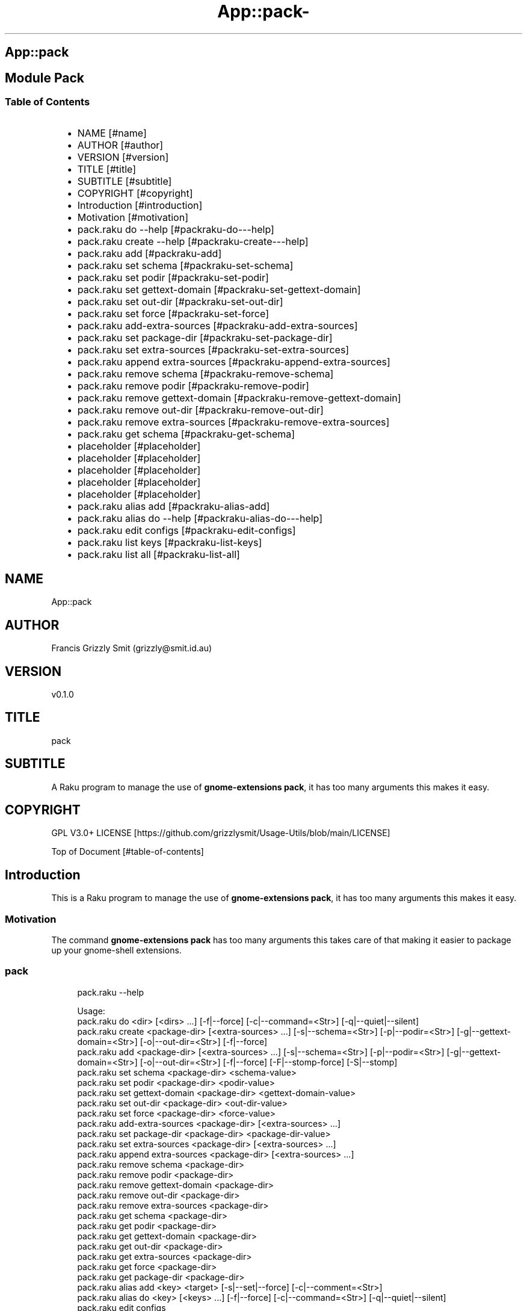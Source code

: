 .\" Automatically generated by Pod::To::Man 1.2.1
.\"
.pc
.TH App::pack- 1 "2025-07-04" "rakudo (2025.05)" "User Contributed Raku Documentation"
.SH App::pack
.SH Module Pack
.SS Table of Contents
.RS 2n
.IP \(bu 2m
NAME [#name]
.RE
.RS 2n
.IP \(bu 2m
AUTHOR [#author]
.RE
.RS 2n
.IP \(bu 2m
VERSION [#version]
.RE
.RS 2n
.IP \(bu 2m
TITLE [#title]
.RE
.RS 2n
.IP \(bu 2m
SUBTITLE [#subtitle]
.RE
.RS 2n
.IP \(bu 2m
COPYRIGHT [#copyright]
.RE
.RS 2n
.IP \(bu 2m
Introduction [#introduction]
.RE
.RS 2n
.IP \(bu 2m
Motivation [#motivation]
.RE
.RS 2n
.IP \(bu 2m
pack\&.raku do \-\-help [#packraku-do---help]
.RE
.RS 2n
.IP \(bu 2m
pack\&.raku create \-\-help [#packraku-create---help]
.RE
.RS 2n
.IP \(bu 2m
pack\&.raku add [#packraku-add]
.RE
.RS 2n
.IP \(bu 2m
pack\&.raku set schema [#packraku-set-schema]
.RE
.RS 2n
.IP \(bu 2m
pack\&.raku set podir [#packraku-set-podir]
.RE
.RS 2n
.IP \(bu 2m
pack\&.raku set gettext\-domain [#packraku-set-gettext-domain]
.RE
.RS 2n
.IP \(bu 2m
pack\&.raku set out\-dir [#packraku-set-out-dir]
.RE
.RS 2n
.IP \(bu 2m
pack\&.raku set force [#packraku-set-force]
.RE
.RS 2n
.IP \(bu 2m
pack\&.raku add\-extra\-sources [#packraku-add-extra-sources]
.RE
.RS 2n
.IP \(bu 2m
pack\&.raku set package\-dir [#packraku-set-package-dir]
.RE
.RS 2n
.IP \(bu 2m
pack\&.raku set extra\-sources [#packraku-set-extra-sources]
.RE
.RS 2n
.IP \(bu 2m
pack\&.raku append extra\-sources [#packraku-append-extra-sources]
.RE
.RS 2n
.IP \(bu 2m
pack\&.raku remove schema [#packraku-remove-schema]
.RE
.RS 2n
.IP \(bu 2m
pack\&.raku remove podir [#packraku-remove-podir]
.RE
.RS 2n
.IP \(bu 2m
pack\&.raku remove gettext\-domain [#packraku-remove-gettext-domain]
.RE
.RS 2n
.IP \(bu 2m
pack\&.raku remove out\-dir [#packraku-remove-out-dir]
.RE
.RS 2n
.IP \(bu 2m
pack\&.raku remove extra\-sources [#packraku-remove-extra-sources]
.RE
.RS 2n
.IP \(bu 2m
pack\&.raku get schema [#packraku-get-schema]
.RE
.RS 2n
.IP \(bu 2m
placeholder [#placeholder]
.RE
.RS 2n
.IP \(bu 2m
placeholder [#placeholder]
.RE
.RS 2n
.IP \(bu 2m
placeholder [#placeholder]
.RE
.RS 2n
.IP \(bu 2m
placeholder [#placeholder]
.RE
.RS 2n
.IP \(bu 2m
placeholder [#placeholder]
.RE
.RS 2n
.IP \(bu 2m
pack\&.raku alias add [#packraku-alias-add]
.RE
.RS 2n
.IP \(bu 2m
pack\&.raku alias do \-\-help [#packraku-alias-do---help]
.RE
.RS 2n
.IP \(bu 2m
pack\&.raku edit configs [#packraku-edit-configs]
.RE
.RS 2n
.IP \(bu 2m
pack\&.raku list keys [#packraku-list-keys]
.RE
.RS 2n
.IP \(bu 2m
pack\&.raku list all [#packraku-list-all]
.RE
.SH "NAME"
App::pack 
.SH "AUTHOR"
Francis Grizzly Smit (grizzly@smit\&.id\&.au)
.SH "VERSION"
v0\&.1\&.0
.SH "TITLE"
pack
.SH "SUBTITLE"
A Raku program to manage the use of \fBgnome\-extensions pack\fR, it has too many arguments this makes it easy\&.
.SH "COPYRIGHT"
GPL V3\&.0+ LICENSE [https://github.com/grizzlysmit/Usage-Utils/blob/main/LICENSE]

Top of Document [#table-of-contents]
.SH Introduction

This is a Raku program to manage the use of \fBgnome\-extensions pack\fR, it has too many arguments this makes it easy\&. 
.SS Motivation

The command \fBgnome\-extensions pack\fR has too many arguments this takes care of that making it easier to package up your gnome\-shell extensions\&. 
.SS pack

.RS 4m
.EX
pack\&.raku \-\-help

Usage:
  pack\&.raku do <dir>  [<dirs> \&.\&.\&.] [\-f|\-\-force] [\-c|\-\-command=<Str>] [\-q|\-\-quiet|\-\-silent]
  pack\&.raku create <package\-dir>  [<extra\-sources> \&.\&.\&.] [\-s|\-\-schema=<Str>] [\-p|\-\-podir=<Str>] [\-g|\-\-gettext\-domain=<Str>] [\-o|\-\-out\-dir=<Str>] [\-f|\-\-force]
  pack\&.raku add <package\-dir>  [<extra\-sources> \&.\&.\&.] [\-s|\-\-schema=<Str>] [\-p|\-\-podir=<Str>] [\-g|\-\-gettext\-domain=<Str>] [\-o|\-\-out\-dir=<Str>] [\-f|\-\-force] [\-F|\-\-stomp\-force] [\-S|\-\-stomp]
  pack\&.raku set schema <package\-dir> <schema\-value>
  pack\&.raku set podir <package\-dir> <podir\-value>
  pack\&.raku set gettext\-domain <package\-dir> <gettext\-domain\-value>
  pack\&.raku set out\-dir <package\-dir> <out\-dir\-value>
  pack\&.raku set force <package\-dir> <force\-value>
  pack\&.raku add\-extra\-sources <package\-dir>  [<extra\-sources> \&.\&.\&.]
  pack\&.raku set package\-dir <package\-dir> <package\-dir\-value>
  pack\&.raku set extra\-sources <package\-dir>  [<extra\-sources> \&.\&.\&.]
  pack\&.raku append extra\-sources <package\-dir>  [<extra\-sources> \&.\&.\&.]
  pack\&.raku remove schema <package\-dir>
  pack\&.raku remove podir <package\-dir>
  pack\&.raku remove gettext\-domain <package\-dir>
  pack\&.raku remove out\-dir <package\-dir>
  pack\&.raku remove extra\-sources <package\-dir>
  pack\&.raku get schema <package\-dir>
  pack\&.raku get podir <package\-dir>
  pack\&.raku get gettext\-domain <package\-dir>
  pack\&.raku get out\-dir <package\-dir>
  pack\&.raku get extra\-sources <package\-dir>
  pack\&.raku get force <package\-dir>
  pack\&.raku get package\-dir <package\-dir>
  pack\&.raku alias add <key> <target>   [\-s|\-\-set|\-\-force] [\-c|\-\-comment=<Str>]
  pack\&.raku alias do <key>  [<keys> \&.\&.\&.] [\-f|\-\-force] [\-c|\-\-command=<Str>] [\-q|\-\-quiet|\-\-silent]
  pack\&.raku edit configs
  pack\&.raku list keys  [<prefix>]  [\-c|\-\-color|\-\-colour] [\-s|\-\-syntax] [\-l|\-\-page\-length[=Int]] [\-p|\-\-pattern=<Str>] [\-e|\-\-ecma\-pattern=<Str>]
  pack\&.raku list all  [<prefix>]  [\-c|\-\-color|\-\-colour] [\-s|\-\-syntax] [\-l|\-\-page\-length[=Int]] [\-p|\-\-pattern=<Str>] [\-e|\-\-ecma\-pattern=<Str>]
  pack\&.raku delete   [<keys> \&.\&.\&.] [\-d|\-\-delete|\-\-do\-not\-trash]
  pack\&.raku del   [<keys> \&.\&.\&.] [\-d|\-\-delete|\-\-do\-not\-trash]
  pack\&.raku trash   [<keys> \&.\&.\&.]
  pack\&.raku tidy file
  pack\&.raku comment <key> <comment>   [\-k|\-\-kind=<Str where \{ \&.\&.\&. } >]
  pack\&.raku list trash  [<prefix>]  [\-c|\-\-color|\-\-colour] [\-s|\-\-syntax] [\-l|\-\-page\-length[=Int]] [\-p|\-\-pattern=<Str>] [\-e|\-\-ecma\-pattern=<Str>]
  pack\&.raku empty trash
  pack\&.raku undelete   [<keys> \&.\&.\&.]
  pack\&.raku show stats  [<prefix>]  [\-c|\-\-color|\-\-colour] [\-s|\-\-syntax] [\-p|\-\-pattern=<Str>] [\-e|\-\-ecma\-pattern=<Str>]
  pack\&.raku show statistics  [<prefix>]  [\-c|\-\-color|\-\-colour] [\-s|\-\-syntax] [\-p|\-\-pattern=<Str>] [\-e|\-\-ecma\-pattern=<Str>]
  pack\&.raku backup db    [\-w|\-\-win\-format|\-\-use\-windows\-formating]
  pack\&.raku restore db  [<restore\-from>]
  pack\&.raku menu restore db  [<message>]  [\-c|\-\-color|\-\-colour] [\-s|\-\-syntax]
  pack\&.raku list db backups  [<prefix>]  [\-c|\-\-color|\-\-colour] [\-s|\-\-syntax] [\-l|\-\-page\-length[=Int]] [\-p|\-\-pattern=<Str>] [\-e|\-\-ecma\-pattern=<Str>]
  pack\&.raku list editors    [\-f|\-\-prefix=<Str>] [\-c|\-\-color|\-\-colour] [\-s|\-\-syntax] [\-l|\-\-page\-length[=Int]] [\-p|\-\-pattern=<Str>] [\-e|\-\-ecma\-pattern=<Str>]
  pack\&.raku editors stats  [<prefix>]  [\-c|\-\-color|\-\-colour] [\-s|\-\-syntax] [\-l|\-\-page\-length[=Int]] [\-p|\-\-pattern=<Str>] [\-e|\-\-ecma\-pattern=<Str>]
  pack\&.raku list editors backups  [<prefix>]  [\-c|\-\-color|\-\-colour] [\-s|\-\-syntax] [\-l|\-\-page\-length[=Int]] [\-p|\-\-pattern=<Str>] [\-e|\-\-ecma\-pattern=<Str>]
  pack\&.raku backup editors    [\-w|\-\-use\-windows\-formatting]
  pack\&.raku restore editors <restore\-from>
  pack\&.raku set editor <editor> [<comment>]
  pack\&.raku set override GUI_EDITOR <value> [<comment>]
  pack\&.raku menu restore editors  [<message>]  [\-c|\-\-color|\-\-colour] [\-s|\-\-syntax]


.EE
.RE
.SH pack\&.raku do \-\-help

.RS 4m
.EX
pack\&.raku do \-\-help

Usage:
  pack\&.raku do <dir> [<dirs> \&.\&.\&.] [\-f|\-\-force] [\-c|\-\-command=<Str>] [\-q|\-\-quiet|\-\-silent]

L<Table of Contents|#table\-of\-contents>


.EE
.RE
.P
Where
.RS 2n
.IP \(bu 2m
dir is a directory containing a \fBgnome\-shell\fR plugin
.RE
.RS 2n
.IP \(bu 2m
assumes that the directory contains a \&.pack_args\&.json file which containes all the arguments for \fBgnome\-extensions pack\fR\&.
.RE
.RS 2n
.IP \(bu 2m
\fB[dirs \&.\&.\&.]\fR a list of aditional directories containing \fBgnome\-shell\fR plugins same as dir\&.
.RE
.RS 2n
.IP \(bu 2m
\fB[\-f|\-\-force]\fR overrides the force parameter in every \&.pack_args\&.json\&.
.RE
.RS 2n
.IP \(bu 2m
\fB[\-c|\-\-command=<Str>]\fR overrides the command to list the current directory it is asummed this is the same as the output directory for all the plugins\&.
.RE
.RS 2n
.IP \(bu 2m
the default is \fBls \-Flaghi \-\-color=always\fR this can be overriden by the value of the \fBLS_CMD\fR environment variable but the command\-line value overrides both\&.
.RE
.RS 2n
.IP \(bu 2m
\fB[\-q|\-\-quiet|\-\-silent]\fR if present then all non\-error output is suppressed\&.
.RE

Table of Contents [#table-of-contents]
.SH pack\&.raku create \-\-help

.RS 4m
.EX
Usage:
  pack\&.raku create <package\-dir> [<extra\-sources> \&.\&.\&.] [\-s|\-\-schema=<Str>] [\-p|\-\-podir=<Str>] [\-g|\-\-gettext\-domain=<Str>] [\-o|\-\-out\-dir=<Str>] [\-f|\-\-force]


.EE
.RE
.P
Create the \&.pack_args\&.json file\&.

Where
.RS 2n
.IP \(bu 2m
\fB<package\-dir>\fR Directory containing plugin\&.
.RE
.RS 2n
.IP \(bu 2m
\fB[<extra\-sources> \&.\&.\&.]\fR A list of extra files to add to the package\&.
.RE
.RS 2n
.IP \(bu 2m
\fB[\-s|\-\-schema=<Str>]\fR The path to the schema file\&.
.RE
.RS 2n
.IP \(bu 2m
\fB[\-p|\-\-podir=<Str>]\fR The path to the po files\&.
.RE
.RS 2n
.IP \(bu 2m
\fB[\-g|\-\-gettext\-domain=<Str>]\fR The gettext domain\&.
.RE
.RS 2n
.IP \(bu 2m
\fB[\-o|\-\-out\-dir=<Str>]\fR The directory to place the package file in\&.
.RE
.RS 2n
.IP \(bu 2m
\fB[\-f|\-\-force]\fR set the force option\&.
.RE

Table of Contents [#table-of-contents]
.SH pack\&.raku add

.RS 4m
.EX
pack\&.raku add \-\-help

Usage:
  pack\&.raku add <package\-dir> [<extra\-sources> \&.\&.\&.] [\-s|\-\-schema=<Str>] [\-p|\-\-podir=<Str>] [\-g|\-\-gettext\-domain=<Str>] [\-o|\-\-out\-dir=<Str>] [\-f|\-\-force] [\-F|\-\-stomp\-force] [\-S|\-\-stomp]


.EE
.RE
.P
Modifiy add to the \&.pack_args\&.json file\&.

Where
.RS 2n
.IP \(bu 2m
\fB<package\-dir>\fR Directory containing plugin\&.
.RE
.RS 2n
.IP \(bu 2m
\fB[<extra\-sources> \&.\&.\&.]\fR A list of extra files to add to the package\&.
.RE
.RS 2n
.IP \(bu 2m
\fB[\-s|\-\-schema=<Str>]\fR The path to the schema file\&.
.RE
.RS 2n
.IP \(bu 2m
\fB[\-p|\-\-podir=<Str>]\fR The path to the po files\&.
.RE
.RS 2n
.IP \(bu 2m
\fB[\-g|\-\-gettext\-domain=<Str>]\fR The gettext domain\&.
.RE
.RS 2n
.IP \(bu 2m
\fB[\-o|\-\-out\-dir=<Str>]\fR The directory to place the package file in\&.
.RE
.RS 2n
.IP \(bu 2m
\fB[\-f|\-\-force]\fR set the force option\&.
.RE
.RS 2n
.IP \(bu 2m
\fB[\-F|\-\-stomp\-force]\fR If present then the value of \-\-force wins regradless\&.
.RE
.RS 2n
.IP \(bu 2m
\fB[\-S|\-\-stomp]\fR If present then @extra\-sources stomps on whatever was before otherwise they are spliced together\&.
.RE

Table of Contents [#table-of-contents]
.SH pack\&.raku set schema

.RS 4m
.EX
pack\&.raku set schema \-\-help

Usage:
  pack\&.raku set schema <package\-dir> <schema\-value>


.EE
.RE
.P
Set the value of schema in \fB<package\-dir>/\&.pack_args\&.json\fR

Where
.RS 2n
.IP \(bu 2m
\fB<package\-dir>\fR Directory containing plugin\&.
.RE
.RS 2n
.IP \(bu 2m
\fB<schema\-value>\fR new value of schema\&.
.RE

Table of Contents [#table-of-contents]
.SH pack\&.raku set podir

.RS 4m
.EX
pack\&.raku set podir \-\-help

Usage:
  pack\&.raku set podir <package\-dir> <podir\-value>


.EE
.RE
.P
Set the value of podir in \fB<package\-dir>/\&.pack_args\&.json\fR

Where
.RS 2n
.IP \(bu 2m
\fB<package\-dir>\fR Directory containing plugin\&.
.RE
.RS 2n
.IP \(bu 2m
\fB<podir\-value>\fR new value of podir\&.
.RE
.RS 2n
.IP \(bu 2m
podir is the path of the directory containing the po files\&.
.RE

Table of Contents [#table-of-contents]
.SH pack\&.raku set gettext\-domain

.RS 4m
.EX
pack\&.raku set gettext\-domain \-\-help

Usage:
  pack\&.raku set gettext\-domain <package\-dir> <gettext\-domain\-value>


.EE
.RE
.P
Set the value of gettext\-domain in \fB<package\-dir>/\&.pack_args\&.json\fR

Where
.RS 2n
.IP \(bu 2m
\fB<package\-dir>\fR Directory containing plugin\&.
.RE
.RS 2n
.IP \(bu 2m
\fB<gettext\-domain\-value>\fR new value of gettext\-domain\&.
.RE

Table of Contents [#table-of-contents]
.SH pack\&.raku set out\-dir

.RS 4m
.EX
pack\&.raku set out\-dir \-\-help

Usage:
  pack\&.raku set out\-dir <package\-dir> <out\-dir\-value>


.EE
.RE
.P
Set the value of out\-dir in \fB<package\-dir>/\&.pack_args\&.json\fR

Where
.RS 2n
.IP \(bu 2m
\fB<package\-dir>\fR Directory containing plugin\&.
.RE
.RS 2n
.IP \(bu 2m
\fB<out\-dir\-value>\fR new value of out\-dir\&.
.RE

Table of Contents [#table-of-contents]
.SH pack\&.raku set force

.RS 4m
.EX
pack\&.raku set force \-\-help

Usage:
  pack\&.raku set force <package\-dir> <force\-value>


.EE
.RE
.P
Set the value of force in \fB<package\-dir>/\&.pack_args\&.json\fR

Where
.RS 2n
.IP \(bu 2m
\fB<package\-dir>\fR Directory containing plugin\&.
.RE
.RS 2n
.IP \(bu 2m
\fB<force\-value>\fR new value of force\&.
.RE

Table of Contents [#table-of-contents]
.SH pack\&.raku add\-extra\-sources

.RS 4m
.EX
pack\&.raku add\-extra\-sources \-\-help

Usage:
  pack\&.raku add\-extra\-sources <package\-dir> [<extra\-sources> \&.\&.\&.]


.EE
.RE
.P
Add to the value of extra\-sources in \fB<package\-dir>/\&.pack_args\&.json\fR

Where
.RS 2n
.IP \(bu 2m
\fB<package\-dir>\fR Directory containing plugin\&.
.RE
.RS 2n
.IP \(bu 2m
\fB[<extra\-sources> \&.\&.\&.]\fR additional extra\-sources\&.
.RE

Table of Contents [#table-of-contents]
.SH pack\&.raku set package\-dir

.RS 4m
.EX
pack\&.raku set package\-dir \-\-help

Usage:
  pack\&.raku set package\-dir <package\-dir> <package\-dir\-value>


.EE
.RE
.P
Set the value of package\-dir in \fB<package\-dir>/\&.pack_args\&.json\fR

Where
.RS 2n
.IP \(bu 2m
\fB<package\-dir>\fR Directory containing plugin\&.
.RE
.RS 2n
.IP \(bu 2m
\fB<package\-dir\-value>\fR new value of package\-dir\&.
.RE
.RS 2n
.IP \(bu 2m
probably useless as \fB<package\-dir>\fR and \fB<package\-dir\-value>\fR are to be expected to be the same generally, but if needed it's here\&.
.RE

Table of Contents [#table-of-contents]
.SH pack\&.raku set extra\-sources

.RS 4m
.EX
pack\&.raku set extra\-sources \-\-help

Usage:
  pack\&.raku set extra\-sources <package\-dir> [<extra\-sources> \&.\&.\&.]


.EE
.RE
.P
Set the value of extra\-sources in \fB<package\-dir>/\&.pack_args\&.json\fR

Where
.RS 2n
.IP \(bu 2m
\fB<package\-dir>\fR Directory containing plugin\&.
.RE
.RS 2n
.IP \(bu 2m
\fB[<extra\-sources> \&.\&.\&.]\fR new value of extra\-sources\&.
.RE

Table of Contents [#table-of-contents]
.SH pack\&.raku append extra\-sources

.RS 4m
.EX
pack\&.raku append extra\-sources \-\-help

Usage:
  pack\&.raku append extra\-sources <package\-dir> [<extra\-sources> \&.\&.\&.]


.EE
.RE
.P
Append \fB[<extra\-sources> \&.\&.\&.]\fR to the value of extra\-sources in \fB<package\-dir>/\&.pack_args\&.json\fR

Where
.RS 2n
.IP \(bu 2m
\fB<package\-dir>\fR Directory containing plugin\&.
.RE
.RS 2n
.IP \(bu 2m
\fB[<extra\-sources> \&.\&.\&.]\fR value to append to extra\-sources\&.
.RE

Table of Contents [#table-of-contents]
.SH pack\&.raku remove schema

.RS 4m
.EX
pack\&.raku remove schema \-\-help

Usage:
  pack\&.raku remove schema <package\-dir>


.EE
.RE
.P
Remove the value of schema in \fB<package\-dir>/\&.pack_args\&.json\fR

Where
.RS 2n
.IP \(bu 2m
\fB<package\-dir>\fR Directory containing plugin\&.
.RE

Table of Contents [#table-of-contents]
.SH pack\&.raku remove podir

.RS 4m
.EX
pack\&.raku remove podir \-\-help

Usage:
  pack\&.raku remove podir <package\-dir>


.EE
.RE
.P
Remove the value of podir in \fB<package\-dir>/\&.pack_args\&.json\fR

Where
.RS 2n
.IP \(bu 2m
\fB<package\-dir>\fR Directory containing plugin\&.
.RE

Table of Contents [#table-of-contents]
.SH pack\&.raku remove gettext\-domain

.RS 4m
.EX
pack\&.raku remove gettext\-domain \-\-help

Usage:
  pack\&.raku remove gettext\-domain <package\-dir>


.EE
.RE
.P
Remove the value of gettext\-domain in \fB<package\-dir>/\&.pack_args\&.json\fR

Where
.RS 2n
.IP \(bu 2m
\fB<package\-dir>\fR Directory containing plugin\&.
.RE

Table of Contents [#table-of-contents]
.SH pack\&.raku remove out\-dir

.RS 4m
.EX
pack\&.raku remove out\-dir \-\-help

Usage:
  pack\&.raku remove out\-dir <package\-dir>


.EE
.RE
.P
Remove the value of out\-dir in \fB<package\-dir>/\&.pack_args\&.json\fR

Where
.RS 2n
.IP \(bu 2m
\fB<package\-dir>\fR Directory containing plugin\&.
.RE

Table of Contents [#table-of-contents]
.SH pack\&.raku remove extra\-sources

.RS 4m
.EX
pack\&.raku remove extra\-sources \-\-help

Usage:
  pack\&.raku remove extra\-sources <package\-dir>


.EE
.RE
.P
Truncate the value of extra\-sources in \fB<package\-dir>/\&.pack_args\&.json\fR

Where
.RS 2n
.IP \(bu 2m
\fB<package\-dir>\fR Directory containing plugin\&.
.RE

Table of Contents [#table-of-contents]
.SH pack\&.raku get schema

.RS 4m
.EX
pack\&.raku get schema \-\-help

Usage:
  pack\&.raku get schema <package\-dir>


.EE
.RE
.P
Get the value of schema in \fB<package\-dir>/\&.pack_args\&.json\fR

Where
.RS 2n
.IP \(bu 2m
\fB<package\-dir>\fR Directory containing plugin\&.
.RE

Table of Contents [#table-of-contents]
.SH pack\&.raku alias add

.RS 4m
.EX
pack\&.raku alias add \-\-help

Usage:
  pack\&.raku alias add <key> <target>  [\-s|\-\-set|\-\-force] [\-c|\-\-comment=<Str>]


.EE
.RE
.P
Where 
.RS 2n
.IP \(bu 2m
\fB<key>\fR is a faily arbitray key\&.
.RE
.RS 2n
.IP \(bu 2m
\fB<target>\fR is a path to a directory containing a \fBgnome\-shell\fR plugin\&.
.RE
.RS 2n
.IP \(bu 2m
\fB[\-s|\-\-set|\-\-force]\fR if present then add the key directory pair even if it requires overwriting an existing entry\&.
.RE
.RS 2n
.IP \(bu 2m
\fB[\-c|\-\-comment=<Str>]\fR A comment to describe the key directory pair\&.
.RE

Table of Contents [#table-of-contents]
.SH pack\&.raku alias do \-\-help

.RS 4m
.EX
Usage:
  pack\&.raku alias do <key> [<keys> \&.\&.\&.] [\-f|\-\-force] [\-c|\-\-command=<Str>] [\-q|\-\-quiet|\-\-silent]


.EE
.RE
.P
Where
.RS 2n
.IP \(bu 2m
key is a key pointing to a directory in the directory database containing a \fBgnome\-shell\fR plugin
.RE
.RS 2n
.IP \(bu 2m
assumes that the directory contains a \&.pack_args\&.json file which containes all the arguments for \fBgnome\-extensions pack\fR\&.
.RE
.RS 2n
.IP \(bu 2m
\fB[keys \&.\&.\&.]\fR a list of aditional keys pointing to directories in the directory database containing \fBgnome\-shell\fR plugins same as key\&.
.RE
.RS 2n
.IP \(bu 2m
\fB[\-f|\-\-force]\fR overrides the force parameter in every \&.pack_args\&.json\&.
.RE
.RS 2n
.IP \(bu 2m
\fB[\-c|\-\-command=<Str>]\fR overrides the command to list the current directory it is asummed this is the same as the output directory for all the plugins\&.
.RE
.RS 2n
.IP \(bu 2m
the default is \fBls \-Flaghi \-\-color=always\fR this can be overriden by the value of the \fBLS_CMD\fR environment variable but the command\-line value overrides both\&.
.RE
.RS 2n
.IP \(bu 2m
\fB[\-q|\-\-quiet|\-\-silent]\fR if present then all non\-error output is suppressed\&.
.RE

Table of Contents [#table-of-contents]
.SH pack\&.raku edit configs

.RS 4m
.EX
pack\&.raku edit configs \-\-help

Usage:
  pack\&.raku edit configs


.EE
.RE
.P
Open all configuration files for editing, avoid for expert use only and there are better ways, mostly\&.

Table of Contents [#Table-of-Contents]
.SH pack\&.raku list keys

.RS 4m
.EX
pack\&.raku list keys \-\-help

Usage:
  pack\&.raku list keys [<prefix>]  [\-c|\-\-color|\-\-colour] [\-s|\-\-syntax] [\-l|\-\-page\-length[=Int]] [\-p|\-\-pattern=<Str>] [\-e|\-\-ecma\-pattern=<Str>]


.EE
.RE
.P
Where
.RS 2n
.IP \(bu 2m
\fB[<prefix>]\fR If present then search for keys starting with the string value\&.
.RE
.RS 2n
.IP \(bu 2m
\fB[\-c|\-\-color|\-\-colour]\fR If present then show with ANSI colours\&.
.RE
.RS 2n
.IP \(bu 2m
\fB[\-s|\-\-syntax]\fR If present will override colour setting and dispaly with syntax highlighted colours\&.
.RE
.RS 2n
.IP \(bu 2m
\fB[\-l|\-\-page\-length[=Int]]\fR Set the page length before headers are reshown\&.
.RE
.RS 2n
.IP \(bu 2m
\fB[\-p|\-\-pattern=<Str>]\fR A raku regex to use to search for the matching keys\&.
.RE
.RS 2n
.IP \(bu 2m
\fB[\-e|\-\-ecma\-pattern=<Str>]\fR A ECMA262Regex regex to use to search for the matching keys\&.
.RE
.RS 2n
.IP \(bu 2m
\fBNB:\fR uses a imperfect library to convert the EMCA262Regex to a raku one\&.
.RE

List all or a subset of the keys avaiable\&.

Table of Contents [#table-of-contents]
.SH pack\&.raku list all

.RS 4m
.EX
pack\&.raku list all \-\-help

Usage:
  pack\&.raku list all [<prefix>]  [\-c|\-\-color|\-\-colour] [\-s|\-\-syntax] [\-l|\-\-page\-length[=Int]] [\-p|\-\-pattern=<Str>] [\-e|\-\-ecma\-pattern=<Str>]


.EE
.RE
.P
Where
.RS 2n
.IP \(bu 2m
\fB[<prefix>]\fR If present then search for keys, directories or comments starting with the string value\&.
.RE
.RS 2n
.IP \(bu 2m
\fB[\-c|\-\-color|\-\-colour]\fR If present then show with ANSI colours\&.
.RE
.RS 2n
.IP \(bu 2m
\fB[\-s|\-\-syntax]\fR If present will override colour setting and dispaly with syntax highlighted colours\&.
.RE
.RS 2n
.IP \(bu 2m
\fB[\-l|\-\-page\-length[=Int]]\fR Set the page length before headers are reshown\&.
.RE
.RS 2n
.IP \(bu 2m
\fB[\-p|\-\-pattern=<Str>]\fR A raku regex to use to search for the matching keys, directories or comments\&.
.RE
.RS 2n
.IP \(bu 2m
\fB[\-e|\-\-ecma\-pattern=<Str>]\fR A ECMA262Regex regex to use to search for the matching keys, directories or comments\&.
.RE
.RS 2n
.IP \(bu 2m
\fBNB:\fR uses a imperfect library to convert the EMCA262Regex to a raku one\&.
.RE

List all or a subset of the keys avaiable\&.

Table of Contents [#table-of-contents]

